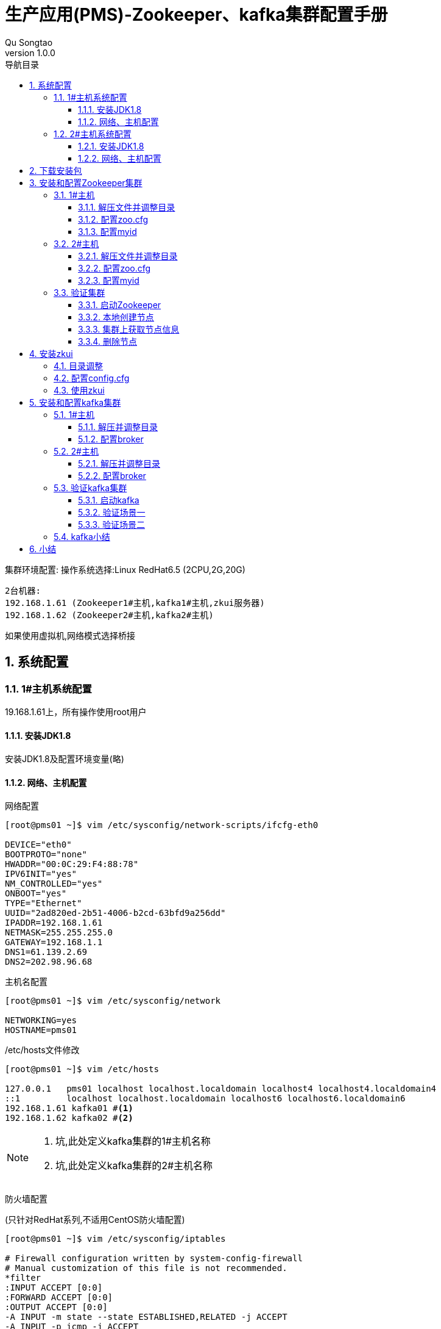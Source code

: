 = 生产应用(PMS)-Zookeeper、kafka集群配置手册
Qu Songtao;
v1.0.0
:lang: zh-cmn-Hans
:doctype: book
:description: 生产应用(PMS)-Zookeeper、kafka集群配置手册
:icons: font
:source-highlighter: highlightjs
:linkcss!:
:numbered:
:idprefix:
:toc: left
:toc-title: 导航目录
:toclevels: 3
:experimental:

集群环境配置:
操作系统选择:Linux RedHat6.5 (2CPU,2G,20G)

    2台机器:
    192.168.1.61 (Zookeeper1#主机,kafka1#主机,zkui服务器)
    192.168.1.62 (Zookeeper2#主机,kafka2#主机)

如果使用虚拟机,网络模式选择桥接

== 系统配置

=== 1#主机系统配置
19.168.1.61上，所有操作使用root用户

==== 安装JDK1.8
安装JDK1.8及配置环境变量(略)

==== 网络、主机配置
网络配置
[source,bash]
----
[root@pms01 ~]$ vim /etc/sysconfig/network-scripts/ifcfg-eth0

DEVICE="eth0"
BOOTPROTO="none"
HWADDR="00:0C:29:F4:88:78"
IPV6INIT="yes"
NM_CONTROLLED="yes"
ONBOOT="yes"
TYPE="Ethernet"
UUID="2ad820ed-2b51-4006-b2cd-63bfd9a256dd"
IPADDR=192.168.1.61
NETMASK=255.255.255.0
GATEWAY=192.168.1.1
DNS1=61.139.2.69
DNS2=202.98.96.68
----
主机名配置
[source,bash]
----
[root@pms01 ~]$ vim /etc/sysconfig/network

NETWORKING=yes
HOSTNAME=pms01
----
/etc/hosts文件修改
[source,bash]
----
[root@pms01 ~]$ vim /etc/hosts

127.0.0.1   pms01 localhost localhost.localdomain localhost4 localhost4.localdomain4
::1         localhost localhost.localdomain localhost6 localhost6.localdomain6
192.168.1.61 kafka01 #<1>
192.168.1.62 kafka02 #<2>
----
[NOTE]
====
<1> 坑,此处定义kafka集群的1#主机名称
<2> 坑,此处定义kafka集群的2#主机名称
====
防火墙配置

(只针对RedHat系列,不适用CentOS防火墙配置)
[source,bash]
----
[root@pms01 ~]$ vim /etc/sysconfig/iptables

# Firewall configuration written by system-config-firewall
# Manual customization of this file is not recommended.
*filter
:INPUT ACCEPT [0:0]
:FORWARD ACCEPT [0:0]
:OUTPUT ACCEPT [0:0]
-A INPUT -m state --state ESTABLISHED,RELATED -j ACCEPT
-A INPUT -p icmp -j ACCEPT
-A INPUT -i lo -j ACCEPT
-A INPUT -m state --state NEW -m tcp -p tcp --dport 22 -j ACCEPT #<1>
-A INPUT -m state --state NEW -m tcp -p tcp --dport 2181 -j ACCEPT #<2>
-A INPUT -m state --state NEW -m tcp -p tcp --dport 2888 -j ACCEPT #<3>
-A INPUT -m state --state NEW -m tcp -p tcp --dport 3888 -j ACCEPT #<4>
-A INPUT -m state --state NEW -m tcp -p tcp --dport 9090 -j ACCEPT #<5>
-A INPUT -m state --state NEW -m tcp -p tcp --dport 9092 -j ACCEPT #<6>
-A INPUT -j REJECT --reject-with icmp-host-prohibited
-A FORWARD -j REJECT --reject-with icmp-host-prohibited
COMMIT
----
<1> SSH端口
<2> Zookeeper客户端连接端口
<3> Zookeeper:该server和集群中的leader交换消息所使用的端口
<4> Zookeeper:选举leader时所使用的端口 Zookeeper状态两种(leader,follower)主机,从机
<5> zkUI端口
<6> kafka端口

重启网络服务
[source,bash]
----
[root@pms01 ~]$ service iptables restart
----
重启操作系统
[source,bash]
----
[root@pms01 ~]$ reboot
----

=== 2#主机系统配置
19.168.1.62上，所有操作使用root用户

==== 安装JDK1.8
安装JDK1.8及配置环境变量(略)

==== 网络、主机配置
网络配置
[source,bash]
----
[root@pms02 ~]$ vim /etc/sysconfig/network-scripts/ifcfg-eth0

DEVICE="eth0"
BOOTPROTO="none"
HWADDR="00:0C:29:84:17:4A"
IPV6INIT="yes"
NM_CONTROLLED="yes"
ONBOOT="yes"
TYPE="Ethernet"
UUID="a507a46b-5521-4ae1-b505-83bcf561347b"
IPADDR=192.168.1.62
NETMASK=255.255.255.0
GATEWAY=192.168.1.1
DNS1=61.139.2.69
DNS2=202.98.96.68
----

主机名配置
[source,bash]
----
[root@pms02 ~]$ vim /etc/sysconfig/network

NETWORKING=yes
HOSTNAME=pms02
----

/etc/hosts文件修改
[source,bash]
----
[root@pms02 ~]$ vim /etc/hosts

127.0.0.1   pms02 localhost localhost.localdomain localhost4 localhost4.localdomain4
::1         localhost localhost.localdomain localhost6 localhost6.localdomain6
192.168.1.61 kafka01 #<1>
192.168.1.62 kafka02 #<2>
----

[NOTE]
====
<1> 坑,此处定义kafka集群的1#主机名称
<2> 坑,此处定义kafka集群的2#主机名称
====

修改防火墙

(只针对RedHat系列,不适用CentOS防火墙配置)
[source,bash]
----
[root@pms02 ~]$ vim /etc/sysconfig/iptables

# Firewall configuration written by system-config-firewall
# Manual customization of this file is not recommended.
*filter
:INPUT ACCEPT [0:0]
:FORWARD ACCEPT [0:0]
:OUTPUT ACCEPT [0:0]
-A INPUT -m state --state ESTABLISHED,RELATED -j ACCEPT
-A INPUT -p icmp -j ACCEPT
-A INPUT -i lo -j ACCEPT
-A INPUT -m state --state NEW -m tcp -p tcp --dport 22 -j ACCEPT #<1>
-A INPUT -m state --state NEW -m tcp -p tcp --dport 2181 -j ACCEPT #<2>
-A INPUT -m state --state NEW -m tcp -p tcp --dport 2888 -j ACCEPT #<3>
-A INPUT -m state --state NEW -m tcp -p tcp --dport 3888 -j ACCEPT #<4>
-A INPUT -m state --state NEW -m tcp -p tcp --dport 9092 -j ACCEPT #<5>
-A INPUT -j REJECT --reject-with icmp-host-prohibited
-A FORWARD -j REJECT --reject-with icmp-host-prohibited
COMMIT
----
<1> SSH端口
<2> Zookeeper客户端连接端口
<3> Zookeeper:该server和集群中的leader交换消息所使用的端口
<4> Zookeeper:选举leader时所使用的端口 Zookeeper状态两种(leader,follower)主机,从机
<5> kafka端口

重启网络服务
[source,bash]
----
[root@pms02 ~]$ service iptables restart
----
重启操作系统
[source,bash]
----
[root@pms02 ~]$ reboot
----

== 下载安装包

- Zookeeper版本选择3.4.9,下载地址 http://apache.fayea.com/zookeeper/[zookeeper-3.4.9.tar.gz]
- Kafka版本选择kafka_2.11-0.10.2.0,下载地址 http://mirrors.tuna.tsinghua.edu.cn/apache/kafka/0.10.2.0/kafka_2.11-0.10.2.0.tgz[kafka_2.11-0.10.2.0.tgz]
- zkUI,网络上搜索jar包下载,版本无要求,下载地址(需要csdn账号,自行注册一个) http://download.csdn.net/detail/lirenzuo/9640272?locationNum=3&fps=1[zkui-2.0-SNAPSHOT-jar-with-dependencies.jar]

[NOTE]
====
另外zkui可以通过最新源代码用maven编译成jar文件,zkUI源代码地址:https://github.com/QuSongtao/zkui,笔者直接用网上编译完成的jar文件.
====

拷贝安装介质包(zookeeper-3.4.9.tar.gz,kafka_2.11-0.10.2.0.tgz,zkui-2.0-SNAPSHOT-jar-with-dependencies.jar)到192.168.1.61和192.168.1.62上

== 安装和配置Zookeeper集群

=== 1#主机

==== 解压文件并调整目录
[source,bash]
----
[root@pms01 ~]$ tar -zxvf zookeeper-3.4.9.tar.gz
[root@pms01 ~]$ mv zookeeper-3.4.9 /usr/local/
[root@pms01 ~]$ cd /usr/local/zookeeper-3.4.9/
----

日志及数据目录指定,新建两个目录data和logs
[source,bash]
----
[root@pms01 zookeeper-3.4.9]$ mkdir data logs
----

==== 配置zoo.cfg
将conf目录下的示例配置文档复制一份命名为zoo.cfg,(为什么:因为在bin/zkEnv.sh里面配置文件名称被默认指定为:zoo.cfg,在zkServer.sh start时就不需要再指定配置文件)
[source,bash]
----
[root@pms01 zookeeper-3.4.9]$ cp conf/zoo_sample.cfg conf/zoo.cfg
[root@pms01 zookeeper-3.4.9]$ vim conf/zoo.cfg

# The number of milliseconds of each tick
tickTime=2000
# The number of ticks that the initial
# synchronization phase can take
initLimit=10
# The number of ticks that can pass between
# sending a request and getting an acknowledgement
syncLimit=5
# the directory where the snapshot is stored.
# do not use /tmp for storage, /tmp here is just
# example sakes.
dataDir=/usr/local/zookeeper-3.4.9/data
dataLogDir=/usr/local/zookeeper-3.4.9/logs
# the port at which the clients will connect
clientPort=2181 #<1>
server.1=192.168.1.61:2888:3888 #<2>
server.2=192.168.1.62:2888:3888 #<3>
# the maximum number of client connections.
# increase this if you need to handle more clients
maxClientCnxns=100 #<4>
#
# Be sure to read the maintenance section of the
# administrator guide before turning on autopurge.
#
# http://zookeeper.apache.org/doc/current/zookeeperAdmin.html#sc_maintenance
#
# The number of snapshots to retain in dataDir
#autopurge.snapRetainCount=3
# Purge task interval in hours
# Set to "0" to disable auto purge feature
#autopurge.purgeInterval=1
----
[NOTE]
====
<1> 客户端连接端口
<2> 集群环境1#主机的server配置,server.1中的1为server编号,在集群中唯一,单机环境注释掉该行
<3> 集群环境2#主机的server配置,server.2中的2为server编号,在集群中唯一,单机环境注释掉该行
<4> Zookeeper客户端最大连接数
====

==== 配置myid
[source,bash]
----
[root@pms01 zookeeper-3.4.9]$ echo "1" > data/myid
----
[NOTE]
====
myid中的值对应zoo.cfg配置文件中的server.1,在集群中唯一,在192.168.1.62中则对应为2
====

修改/etc/profile,在文件最后增加Zookeeper的相关配置,如下:
[source,bash]
----
[root@pms01 zookeeper-3.4.9]$ vim /etc/profile

export ZOOKEEPER_HOME=/usr/local/zookeeper-3.4.9
export PATH=$ZOOKEEPER_HOME/bin:$JAVA_HOME/bin:$PATH
----
保存退出,生效配置:
[source,bash]
----
[root@pms01 zookeeper-3.4.9]$ source /etc/profile
----

=== 2#主机

==== 解压文件并调整目录
[source,bash]
----
[root@pms02 ~]$ tar -zxvf zookeeper-3.4.9.tar.gz
[root@pms02 ~]$ mv zookeeper-3.4.9 /usr/local/
[root@pms02 ~]$ cd /usr/local/zookeeper-3.4.9/
----
日志及数据目录指定,新建两个目录data和logs
[source,bash]
----
[root@pms02 zookeeper-3.4.9]$ mkdir data logs
----

==== 配置zoo.cfg
将conf目录下的示例配置文档复制一份命名为zoo.cfg,(为什么:因为在bin/zkEnv.sh里面配置文件名称被默认指定为:zoo.cfg.在zkServer.sh start时就不需要再指定配置文件)
[source,bash]
----
[root@pms02 zookeeper-3.4.9]$ cp conf/zoo_sample.cfg conf/zoo.cfg
[root@pms02 zookeeper-3.4.9]$ vim conf/zoo.cfg

# The number of milliseconds of each tick
tickTime=2000
# The number of ticks that the initial
# synchronization phase can take
initLimit=10
# The number of ticks that can pass between
# sending a request and getting an acknowledgement
syncLimit=5
# the directory where the snapshot is stored.
# do not use /tmp for storage, /tmp here is just
# example sakes.
dataDir=/usr/local/zookeeper-3.4.9/data
dataLogDir=/usr/local/zookeeper-3.4.9/logs
# the port at which the clients will connect
clientPort=2181 #<1>
server.1=192.168.1.61:2888:3888 #<2>
server.2=192.168.1.62:2888:3888 #<3>
# the maximum number of client connections.
# increase this if you need to handle more clients
maxClientCnxns=100 #<4>
#
# Be sure to read the maintenance section of the
# administrator guide before turning on autopurge.
#
# http://zookeeper.apache.org/doc/current/zookeeperAdmin.html#sc_maintenance
#
# The number of snapshots to retain in dataDir
#autopurge.snapRetainCount=3
# Purge task interval in hours
# Set to "0" to disable auto purge feature
#autopurge.purgeInterval=1
----
[NOTE]
====
<1> 客户端连接端口
<2> 集群环境1#主机的server配置,server.1中的1为server编号,在集群中唯一,单机环境注释掉该行
<3> 集群环境2#主机的server配置,server.2中的2为server编号,在集群中唯一,单机环境注释掉该行
<4> Zookeeper客户端最大连接数
====

==== 配置myid
[source,bash]
----
[root@pms02 zookeeper-3.4.9]$ echo "2" > data/myid
----
[NOTE]
====
myid中的值对应zoo.cfg配置文件中的server.2,在集群中唯一,在192.168.1.61中则对应为1
====

修改/etc/profile,在文件最后增加Zookeeper的相关配置,如下:
[source,bash]
----
[root@pms02 zookeeper-3.4.9]$ vim /etc/profile

export ZOOKEEPER_HOME=/usr/local/zookeeper-3.4.9
export PATH=$ZOOKEEPER_HOME/bin:$JAVA_HOME/bin:$PATH
----
保存退出,生效配置:
[source,bash]
----
[root@pms02 zookeeper-3.4.9]$ source /etc/profile
----

到此集群配置完成

=== 验证集群

==== 启动Zookeeper
在192.168.1.61上启动zkServer
[source,bash]
----
[root@pms01 ~]$ zkServer.sh start
----

在192.168.1.62上启动zkServer
[source,bash]
----
[root@pms02 ~]$ zkServer.sh start
----
zkServer常用密令:

    启动ZK服务: zkServer.sh start
    查看ZK状态: zkServer.sh status
    停止ZK服务: zkServer.sh stop
    重启ZK服务: zkServer.sh restart

[NOTE]
====
注:如果只启动集群中的一个zk,则会在日志中报错无法解析主机,不要慌,正常报错,在另外的zkServer启动后就不会报错了
====

==== 本地创建节点
在192.168.1.61上运行zkCli.sh,默认连接到192.168.1.61的Zookeeper
[source,bash]
----
[root@pms01 ~]$ zkCli.sh
[zk: localhost:2181(CONNECTED) 0] create /configtest "testzk" #创建一个新的节点并设置关联值
----

==== 集群上获取节点信息
在192.168.1.62上运行zkCli.sh,默认连接到192.168.1.62的Zookeeper,获取configtest的信息
[source,bash]
----
[root@pms01 ~]$ zkCli.sh
[zk: localhost:2181(CONNECTED) 0] get /configtest
----
输出如下:

    testzk
    cZxid = 0xc000000a6
    ctime = Sun Jun 18 23:27:01 PDT 2017
    mZxid = 0xc000000a6
    mtime = Sun Jun 18 23:27:01 PDT 2017
    pZxid = 0xc000000a6
    cversion = 0
    dataVersion = 0
    aclVersion = 0
    ephemeralOwner = 0x0
    dataLength = 6
    numChildren = 0

==== 删除节点
[source,bash]
----
[zk: localhost:2181(CONNECTED) 0] delete /configtest
----

== 安装zkui
目的让Zookeeper可视化,图形界面管理,zkui只安装在192.168.1.61上

=== 目录调整
[source,bash]
----
[root@pms01 ~]$ mkdir /usr/local/zkui-2.0
[root@pms01 ~]$ mv zkui-2.0-SNAPSHOT-jar-with-dependencies.jar /usr/local/zkui-2.0/zkui-2.0.jar
----

[NOTE]
====
将zkui的jar包移动到该目录并重新命名为zkui-2.0.jar(太长了,看着不舒服)
====

=== 配置config.cfg
[NOTE]
====
(如果config.cfg文件不存在,可手动创建一个然后把下面内容粘贴进去,注意文件名称要一致)
====
[source,bash]
----
[root@pms01 ~]$ cd /usr/local/zkui-2.0
[root@pms01 ~]$ vim config.cfg

#Server Port
serverPort=9090 #<1>
#Comma seperated list of all the zookeeper servers
zkServer=192.168.1.61:2181,192.168.1.62.2181 #<2>
#Http path of the repository. Ignore if you dont intent to upload files from repository.
scmRepo=http://myserver.com/@rev1=
#Path appended to the repo url. Ignore if you dont intent to upload files from repository.
scmRepoPath=//appconfig.txt
#if set to true then userSet is used for authentication, else ldap authentication is used.
ldapAuth=false
ldapDomain=mycompany,mydomain
#ldap authentication url. Ignore if using file based authentication.
ldapUrl=ldap://<ldap_host>:<ldap_port>/dc=mycom,dc=com
#Specific roles for ldap authenticated users. Ignore if using file based authentication.
ldapRoleSet={"users": [{ "username":"domain\\user1" , "role": "ADMIN" }]}
userSet = {"users": [{ "username":"admin" , "password":"manager","role": "ADMIN" },{ "username":"appconfig" , "password":"appconfig","role": "USER" }]} #<3>
#Set to prod in production and dev in local. Setting to dev will clear history each time.
env=prod
jdbcClass=org.h2.Driver
jdbcUrl=jdbc:h2:zkui
jdbcUser=root
jdbcPwd=manager
#If you want to use mysql db to store history then comment the h2 db section.
#jdbcClass=com.mysql.jdbc.Driver
#jdbcUrl=jdbc:mysql://localhost:3306/zkui
#jdbcUser=root
#jdbcPwd=manager
loginMessage=Please login using admin/manager or appconfig/appconfig.
#session timeout 5 mins/300 secs.
sessionTimeout=300
#Default 5 seconds to keep short lived zk sessions. If you have large data then the read will take more than 30 seconds so increase this accordingly.
#A bigger zkSessionTimeout means the connection will be held longer and resource consumption will be high.
zkSessionTimeout=5
#Block PWD exposure over rest call.
blockPwdOverRest=false
#ignore rest of the props below if https=false.
https=false
keystoreFile=/home/user/keystore.jks
keystorePwd=password
keystoreManagerPwd=password
# The default ACL to use for all creation of nodes. If left blank, then all nodes will be universally accessible
# Permissions are based on single character flags: c (Create), r (read), w (write), d (delete), a (admin), * (all)
# For example defaultAcl={"acls": [{"scheme":"ip", "id":"192.168.1.192", "perms":"*"}, {"scheme":"ip", id":"192.168.1.0/24", "perms":"r"}]
defaultAcl=
# Set X-Forwarded-For to true if zkui is behind a proxy
X-Forwarded-For=false
----
[NOTE]
====
<1> zkui的服务端口
<2> Zookeeper集群地址,多个host:port以逗号隔开
<3> zkui用户信息
====

=== 使用zkui
启动zkui
[source,bash]
----
[root@pms01 zkui-2.0]$ nohup java -jar -Xms64m -Xmx128m zkui-2.0.jar &
----
[NOTE]
====
已做成sh脚本,/usr/local/zkui-2.0/zkui.sh
====

在浏览器中访问: http://192.168.1.61:9090

    只读用户:appconfig
    管理用户:admin

== 安装和配置kafka集群

kafka的安装和验证比Zookeeper要复杂,不同的版本配置有差异,以下以持 `kafka_2.11-0.10.2.0` 为例安装和配置集群,kafka本身依赖Zookeeper,虽然在安装包中已内置了Zookeeper,直接无视,必须利用外部的Zookeeper集群环境(原因是不想让服务器上启动好几个Zookeeper,还有就是不爽)

=== 1#主机

==== 解压并调整目录
[source,bash]
----
[root@pms01 ~]$ tar -zxf kafka_2.11-0.10.2.0.tgz
[root@pms01 ~]$ mv kafka_2.11-0.10.2.0 /usr/local/
[root@pms01 ~]$ cd /usr/local/kafka_2.11-0.10.2.0
[root@pms01 kafka_2.11-0.10.2.0]$ mkdir logs data #<1>
----
<1> 新建2个目录,存放日志和数据

==== 配置broker
(重要环节,这部分配置直接影响集群的成功)
[source,bash]
----
[root@pms01 kafka_2.11-0.10.2.0]$ vim config/server.properties

# Licensed to the Apache Software Foundation (ASF) under one or more
# contributor license agreements.  See the NOTICE file distributed with
# this work for additional information regarding copyright ownership.
# The ASF licenses this file to You under the Apache License, Version 2.0
# (the "License"); you may not use this file except in compliance with
# the License.  You may obtain a copy of the License at
#
#    http://www.apache.org/licenses/LICENSE-2.0
#
# Unless required by applicable law or agreed to in writing, software
# distributed under the License is distributed on an "AS IS" BASIS,
# WITHOUT WARRANTIES OR CONDITIONS OF ANY KIND, either express or implied.
# See the License for the specific language governing permissions and
# limitations under the License.

# see kafka.server.KafkaConfig for additional details and defaults

############################# Server Basics #############################

# The id of the broker. This must be set to a unique integer for each broker.
broker.id=0 #<1>

# Switch to enable topic deletion or not, default value is false
delete.topic.enable=true #<2>

############################# Socket Server Settings #############################

# The address the socket server listens on. It will get the value returned from
# java.net.InetAddress.getCanonicalHostName() if not configured.
#   FORMAT:
#     listeners = listener_name://host_name:port
#   EXAMPLE:
#     listeners = PLAINTEXT://your.host.name:9092
#listeners=PLAINTEXT://0.0.0.0:9092
# Hostname and port the broker will advertise to producers and consumers. If not set,
# it uses the value for "listeners" if configured.  Otherwise, it will use the value
# returned from java.net.InetAddress.getCanonicalHostName().
advertised.listeners=PLAINTEXT://kafka01:9092 #<3>

# Maps listener names to security protocols, the default is for them to be the same. See the config documentation for more details
#listener.security.protocol.map=PLAINTEXT:PLAINTEXT,SSL:SSL,SASL_PLAINTEXT:SASL_PLAINTEXT,SASL_SSL:SASL_SSL

# The number of threads handling network requests
num.network.threads=3

# The number of threads doing disk I/O
num.io.threads=8

# The send buffer (SO_SNDBUF) used by the socket server
socket.send.buffer.bytes=102400

# The receive buffer (SO_RCVBUF) used by the socket server
socket.receive.buffer.bytes=102400

# The maximum size of a request that the socket server will accept (protection against OOM)
socket.request.max.bytes=104857600


############################# Log Basics #############################

# A comma seperated list of directories under which to store log files
log.dirs=/usr/local/kafka_2.11-0.10.2.0/logs #<4>

# The default number of log partitions per topic. More partitions allow greater
# parallelism for consumption, but this will also result in more files across
# the brokers.
num.partitions=1

# The number of threads per data directory to be used for log recovery at startup and flushing at shutdown.
# This value is recommended to be increased for installations with data dirs located in RAID array.
num.recovery.threads.per.data.dir=1

############################# Log Flush Policy #############################

# Messages are immediately written to the filesystem but by default we only fsync() to sync
# the OS cache lazily. The following configurations control the flush of data to disk.
# There are a few important trade-offs here:
#    1. Durability: Unflushed data may be lost if you are not using replication.
#    2. Latency: Very large flush intervals may lead to latency spikes when the flush does occur as there will be a lot of data to flush.
#    3. Throughput: The flush is generally the most expensive operation, and a small flush interval may lead to exceessive seeks.
# The settings below allow one to configure the flush policy to flush data after a period of time or
# every N messages (or both). This can be done globally and overridden on a per-topic basis.

# The number of messages to accept before forcing a flush of data to disk
#log.flush.interval.messages=10000

# The maximum amount of time a message can sit in a log before we force a flush
#log.flush.interval.ms=1000

############################# Log Retention Policy #############################

# The following configurations control the disposal of log segments. The policy can
# be set to delete segments after a period of time, or after a given size has accumulated.
# A segment will be deleted whenever *either* of these criteria are met. Deletion always happens
# from the end of the log.

# The minimum age of a log file to be eligible for deletion due to age
log.retention.hours=168

# A size-based retention policy for logs. Segments are pruned from the log as long as the remaining
# segments don't drop below log.retention.bytes. Functions independently of log.retention.hours.
#log.retention.bytes=1073741824

# The maximum size of a log segment file. When this size is reached a new log segment will be created.
log.segment.bytes=1073741824

# The interval at which log segments are checked to see if they can be deleted according
# to the retention policies
log.retention.check.interval.ms=300000

############################# Zookeeper #############################

# Zookeeper connection string (see zookeeper docs for details).
# This is a comma separated host:port pairs, each corresponding to a zk
# server. e.g. "127.0.0.1:3000,127.0.0.1:3001,127.0.0.1:3002".
# You can also append an optional chroot string to the urls to specify the
# root directory for all kafka znodes.
zookeeper.connect=192.168.1.61:2181,192.168.1.62:2181 #<5>

# Timeout in ms for connecting to zookeeper
zookeeper.connection.timeout.ms=6000
----
[NOTE]
====
<1> broker.id 集群中唯一 192.168.1.61中定义为0,192.168.1.62中定义为1
<2> 允许删除topic 设置为true
<3> advertised.listeners=PLAINTEXT://kafka01:9092 这是新版本集群搭建中的坑,这里配置不正确会在消息读\写时出现Error while fetching metadata with correlation id 1 : {TRAIL_TOPIC=LEADER_NOT_AVAILABLE} (org.apache.kafka.clients.NetworkClient)
	(见第一节/etc/hosts配置)需在/etc/hosts中配置  192.168.1.61 kafka01和192.168.1.62 kafka02,然后在advertised.listeners配置项中把主机名kafka01引进来,集群中的主机都需要设置/etc/hosts
<4> log.dirs=/usr/local/kafka_2.11-0.10.2.0/logs 配置日志存放路径
<5> 配置Zookeeper连接,多个host:port用逗号隔开
====

其它的配置项采用默认


=== 2#主机

==== 解压并调整目录
[source,bash]
----
[root@pms02 ~]$ tar -zxf kafka_2.11-0.10.2.0.tgz
[root@pms02 ~]$ mv kafka_2.11-0.10.2.0 /usr/local/
[root@pms02 ~]$ cd /usr/local/kafka_2.11-0.10.2.0
[root@pms02 kafka_2.11-0.10.2.0]$ mkdir logs data #<1>
----
<1> 新建2个目录,存放日志和数据

==== 配置broker
(重要环节,这部分配置直接影响集群的成功)
[source,bash]
----
[root@pms02 kafka_2.11-0.10.2.0]$ vim config/server.properties

# Licensed to the Apache Software Foundation (ASF) under one or more
# contributor license agreements.  See the NOTICE file distributed with
# this work for additional information regarding copyright ownership.
# The ASF licenses this file to You under the Apache License, Version 2.0
# (the "License"); you may not use this file except in compliance with
# the License.  You may obtain a copy of the License at
#
#    http://www.apache.org/licenses/LICENSE-2.0
#
# Unless required by applicable law or agreed to in writing, software
# distributed under the License is distributed on an "AS IS" BASIS,
# WITHOUT WARRANTIES OR CONDITIONS OF ANY KIND, either express or implied.
# See the License for the specific language governing permissions and
# limitations under the License.

# see kafka.server.KafkaConfig for additional details and defaults

############################# Server Basics #############################

# The id of the broker. This must be set to a unique integer for each broker.
broker.id=1 #<1>

# Switch to enable topic deletion or not, default value is false
delete.topic.enable=true #<2>

############################# Socket Server Settings #############################

# The address the socket server listens on. It will get the value returned from
# java.net.InetAddress.getCanonicalHostName() if not configured.
#   FORMAT:
#     listeners = listener_name://host_name:port
#   EXAMPLE:
#     listeners = PLAINTEXT://your.host.name:9092
#listeners=PLAINTEXT://0.0.0.0:9092
# Hostname and port the broker will advertise to producers and consumers. If not set,
# it uses the value for "listeners" if configured.  Otherwise, it will use the value
# returned from java.net.InetAddress.getCanonicalHostName().
advertised.listeners=PLAINTEXT://kafka02:9092 #<3>

# Maps listener names to security protocols, the default is for them to be the same. See the config documentation for more details
#listener.security.protocol.map=PLAINTEXT:PLAINTEXT,SSL:SSL,SASL_PLAINTEXT:SASL_PLAINTEXT,SASL_SSL:SASL_SSL

# The number of threads handling network requests
num.network.threads=3

# The number of threads doing disk I/O
num.io.threads=8

# The send buffer (SO_SNDBUF) used by the socket server
socket.send.buffer.bytes=102400

# The receive buffer (SO_RCVBUF) used by the socket server
socket.receive.buffer.bytes=102400

# The maximum size of a request that the socket server will accept (protection against OOM)
socket.request.max.bytes=104857600


############################# Log Basics #############################

# A comma seperated list of directories under which to store log files
log.dirs=/usr/local/kafka_2.11-0.10.2.0/logs #<4>

# The default number of log partitions per topic. More partitions allow greater
# parallelism for consumption, but this will also result in more files across
# the brokers.
num.partitions=1

# The number of threads per data directory to be used for log recovery at startup and flushing at shutdown.
# This value is recommended to be increased for installations with data dirs located in RAID array.
num.recovery.threads.per.data.dir=1

############################# Log Flush Policy #############################

# Messages are immediately written to the filesystem but by default we only fsync() to sync
# the OS cache lazily. The following configurations control the flush of data to disk.
# There are a few important trade-offs here:
#    1. Durability: Unflushed data may be lost if you are not using replication.
#    2. Latency: Very large flush intervals may lead to latency spikes when the flush does occur as there will be a lot of data to flush.
#    3. Throughput: The flush is generally the most expensive operation, and a small flush interval may lead to exceessive seeks.
# The settings below allow one to configure the flush policy to flush data after a period of time or
# every N messages (or both). This can be done globally and overridden on a per-topic basis.

# The number of messages to accept before forcing a flush of data to disk
#log.flush.interval.messages=10000

# The maximum amount of time a message can sit in a log before we force a flush
#log.flush.interval.ms=1000

############################# Log Retention Policy #############################

# The following configurations control the disposal of log segments. The policy can
# be set to delete segments after a period of time, or after a given size has accumulated.
# A segment will be deleted whenever *either* of these criteria are met. Deletion always happens
# from the end of the log.

# The minimum age of a log file to be eligible for deletion due to age
log.retention.hours=168

# A size-based retention policy for logs. Segments are pruned from the log as long as the remaining
# segments don't drop below log.retention.bytes. Functions independently of log.retention.hours.
#log.retention.bytes=1073741824

# The maximum size of a log segment file. When this size is reached a new log segment will be created.
log.segment.bytes=1073741824

# The interval at which log segments are checked to see if they can be deleted according
# to the retention policies
log.retention.check.interval.ms=300000

############################# Zookeeper #############################

# Zookeeper connection string (see zookeeper docs for details).
# This is a comma separated host:port pairs, each corresponding to a zk
# server. e.g. "127.0.0.1:3000,127.0.0.1:3001,127.0.0.1:3002".
# You can also append an optional chroot string to the urls to specify the
# root directory for all kafka znodes.
zookeeper.connect=192.168.1.61:2181,192.168.1.62:2181 #<5>

# Timeout in ms for connecting to zookeeper
zookeeper.connection.timeout.ms=6000
----
[NOTE]
====
<1> broker.id 集群中唯一 192.168.1.61中定义为0,192.168.1.62中定义为1
<2> 允许删除topic 设置为true
<3> advertised.listeners=PLAINTEXT://kafka02:9092 这是新版本集群搭建中的坑,这里配置不正确会在消息读\写时出现Error while fetching metadata with correlation id 1 : {TRAIL_TOPIC=LEADER_NOT_AVAILABLE} (org.apache.kafka.clients.NetworkClient)
	(见第一节/etc/hosts配置)需在/etc/hosts中配置  192.168.1.61 kafka01和192.168.1.62 kafka02,然后在advertised.listeners配置项中把主机名kafka02引进来,集群中的主机都需要设置/etc/hosts
<4> log.dirs=/usr/local/kafka_2.11-0.10.2.0/logs 配置日志存放路径
<5> 配置Zookeeper连接,多个host:port用逗号隔开

其它的配置项采用默认 #注意:修改/ect/hosts后最好重启下服务器#
====

=== 验证kafka集群

==== 启动kafka
[NOTE]
====
前提是Zookeeper集群已启动,如果Zookeeper集群没有启动,需先启动Zookeeper
====

1#主机上192.168.1.61上启动kafka:
[source,bash]
----
[root@pms01 kafka_2.11-0.10.2.0]$ nohup bin/kafka-server-start.sh config/server.properties &
----
[NOTE]
====
已制作成启动脚本 /usr/local/kafka_2.11-0.10.2.0/startKafka.sh
====
2#主机上192.168.1.62上启动kafka:
[source,bash]
----
[root@pms02 kafka_2.11-0.10.2.0]$ nohup bin/kafka-server-start.sh config/server.properties &
----
[NOTE]
====
已制作成启动脚本 /usr/local/kafka_2.11-0.10.2.0/startKafka.sh
====

==== 验证场景一
在1#主机192.168.1.61上创建topic名称为cplgx并放入消息,在2#主机192.168.1.62上读取消息

1#主机192.168.1.61上创建topic
[source,bash]
----
[root@pms01 kafka_2.11-0.10.2.0]$ bin/kafka-topics.sh --create --zookeeper localhost:2181 --replication-factor 2 --partitions 1 --topic cplgx
----
查看topic
[source,bash]
----
[root@pms01 kafka_2.11-0.10.2.0]$ bin/kafka-topics.sh --describe --zookeeper localhost:2181 --topic cplgx
----
放入消息
[source,bash]
----
[root@pms01 kafka_2.11-0.10.2.0]$ bin/kafka-console-producer.sh --broker-list localhost:9092 --topic cplgx
----

2#主机192.168.1.62上,监听topic cplgx 中的消息
[source,bash]
----
[root@pms02 kafka_2.11-0.10.2.0]$ bin/kafka-console-consumer.sh --bootstrap-server localhost:9092 --from-beginning --topic cplgx
----
结果可以发现192.168.1.61上放入消息后,192.168.1.62上立即能读取到放入的消息

==== 验证场景二
在2#主机192.168.1.62上放入消息,在1#主机192.168.1.61上读取消息

2#主机192.168.1.62上放入消息:
[source,bash]
----
[root@pms02 kafka_2.11-0.10.2.0]$ bin/kafka-console-producer.sh --broker-list localhost:9092 --topic cplgx
----
1#主机192.168.1.61上监听消息:
[source,bash]
----
[root@pms01 kafka_2.11-0.10.2.0]$ bin/kafka-console-consumer.sh --bootstrap-server localhost:9092 --from-beginning --topic cplgx
----
结果可以发现192.168.1.62上放入消息后,192.168.1.61上立即能读取到放入的消息

=== kafka小结
到此,集群已经OK,坑坑坑,坑就在config/server.properties的配置.新版本的kafka相对于旧版本减少了不少配置,advertised.listeners的配置需要用到/etc/hosts中的host配置项

== 小结
Zookeeper集群支撑kafka实现双集群,摒弃了kafka内置的Zookeeper,精简了系统,不用启动两套zk。


